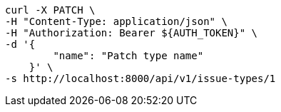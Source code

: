 [source,bash]
----
curl -X PATCH \
-H "Content-Type: application/json" \
-H "Authorization: Bearer ${AUTH_TOKEN}" \
-d '{
        "name": "Patch type name"
    }' \
-s http://localhost:8000/api/v1/issue-types/1
----
